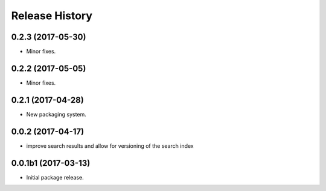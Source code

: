 .. :changelog:

Release History
===============

0.2.3 (2017-05-30)
++++++++++++++++++++

* Minor fixes.

0.2.2 (2017-05-05)
++++++++++++++++++++

* Minor fixes.

0.2.1 (2017-04-28)
++++++++++++++++++++

* New packaging system.

0.0.2 (2017-04-17)
++++++++++++++++++++

* improve search results and allow for versioning of the search index

0.0.1b1 (2017-03-13)
++++++++++++++++++++

* Initial package release.
